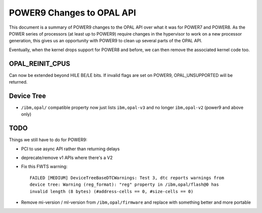 POWER9 Changes to OPAL API
==========================

This document is a summary of POWER9 changes to the OPAL API over what it
was for POWER7 and POWER8. As the POWER series of processors (at least up
to POWER9) require changes in the hypervisor to work on a new processor
generation, this gives us an opportunity with POWER9 to clean up several
parts of the OPAL API.

Eventually, when the kernel drops support for POWER8 and before, we can then
remove the associated kernel code too.

OPAL_REINIT_CPUS
----------------
Can now be extended beyond HILE BE/LE bits. If invalid flags are set on
POWER9, OPAL_UNSUPPORTED will be returned.

Device Tree
-----------

- ``/ibm,opal/`` compatible property now just lists ``ibm,opal-v3`` and no longer ``ibm,opal-v2`` (power9 and above only)


TODO
----
Things we still have to do for POWER9:

- PCI to use async API rather than returning delays
- deprecate/remove v1 APIs where there's a V2
- Fix this FWTS warning: ::

   FAILED [MEDIUM] DeviceTreeBaseDTCWarnings: Test 3, dtc reports warnings from
   device tree: Warning (reg_format): "reg" property in /ibm,opal/flash@0 has
   invalid length (8 bytes) (#address-cells == 0, #size-cells == 0)

- Remove mi-version / ml-version from ``/ibm,opal/firmware`` and replace with something better and more portable
